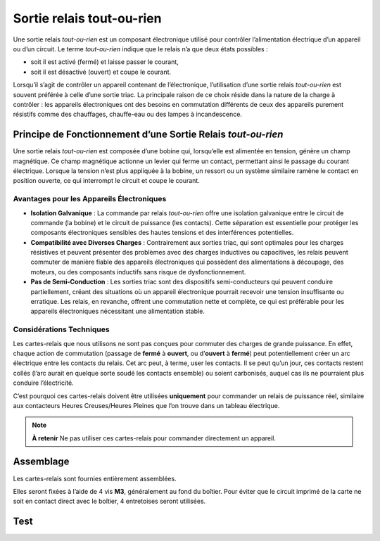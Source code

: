 Sortie relais tout-ou-rien
--------------------------

Une sortie relais *tout-ou-rien* est un composant électronique utilisé pour contrôler l’alimentation électrique d’un appareil ou d’un circuit.
Le terme *tout-ou-rien* indique que le relais n’a que deux états possibles :

* soit il est activé (fermé) et laisse passer le courant,
* soit il est désactivé (ouvert) et coupe le courant.

Lorsqu’il s’agit de contrôler un appareil contenant de l’électronique, l’utilisation d’une sortie relais *tout-ou-rien* est souvent préférée à celle d’une sortie triac. La principale raison de ce choix réside dans la nature de la charge à contrôler : les appareils électroniques ont des besoins en commutation différents de ceux des appareils purement résistifs comme des chauffages, chauffe-eau ou des lampes à incandescence.

Principe de Fonctionnement d’une Sortie Relais *tout-ou-rien*
~~~~~~~~~~~~~~~~~~~~~~~~~~~~~~~~~~~~~~~~~~~~~~~~~~~~~~~~~~~~~

Une sortie relais *tout-ou-rien* est composée d’une bobine qui, lorsqu’elle est alimentée en tension, génère un champ magnétique. Ce champ magnétique actionne un levier qui ferme un contact, permettant ainsi le passage du courant électrique. Lorsque la tension n’est plus appliquée à la bobine, un ressort ou un système similaire ramène le contact en position ouverte, ce qui interrompt le circuit et coupe le courant.

Avantages pour les Appareils Électroniques
^^^^^^^^^^^^^^^^^^^^^^^^^^^^^^^^^^^^^^^^^^

* **Isolation Galvanique** : La commande par relais *tout-ou-rien* offre une isolation galvanique entre le circuit de commande (la bobine) et le circuit de puissance (les contacts). Cette séparation est essentielle pour protéger les composants électroniques sensibles des hautes tensions et des interférences potentielles.
* **Compatibilité avec Diverses Charges** : Contrairement aux sorties triac, qui sont optimales pour les charges résistives et peuvent présenter des problèmes avec des charges inductives ou capacitives, les relais peuvent commuter de manière fiable des appareils électroniques qui possèdent des alimentations à découpage, des moteurs, ou des composants inductifs sans risque de dysfonctionnement.
* **Pas de Semi-Conduction** : Les sorties triac sont des dispositifs semi-conducteurs qui peuvent conduire partiellement, créant des situations où un appareil électronique pourrait recevoir une tension insuffisante ou erratique. Les relais, en revanche, offrent une commutation nette et complète, ce qui est préférable pour les appareils électroniques nécessitant une alimentation stable.

Considérations Techniques
^^^^^^^^^^^^^^^^^^^^^^^^^

Les cartes-relais que nous utilisons ne sont pas conçues pour commuter des charges de grande puissance.
En effet, chaque action de commutation (passage de **fermé** à **ouvert**, ou d’**ouvert** à **fermé**) peut potentiellement créer un arc électrique entre les contacts du relais.
Cet arc peut, à terme, user les contacts. Il se peut qu’un jour, ces contacts restent collés (l’arc aurait en quelque sorte soudé les contacts ensemble) ou soient carbonisés, auquel cas ils ne pourraient plus conduire l’électricité.

C’est pourquoi ces cartes-relais doivent être utilisées **uniquement** pour commander un relais de puissance réel, similaire aux contacteurs Heures Creuses/Heures Pleines que l’on trouve dans un tableau électrique.

.. note::
   **À retenir**
   Ne pas utiliser ces cartes-relais pour commander directement un appareil.

Assemblage
~~~~~~~~~~

Les cartes-relais sont fournies entièrement assemblées.

Elles seront fixées à l’aide de 4 vis **M3**, généralement au fond du boîtier. Pour éviter que le circuit imprimé de la carte ne soit en contact direct avec le boîtier, 4 entretoises seront utilisées.

Test
~~~~
